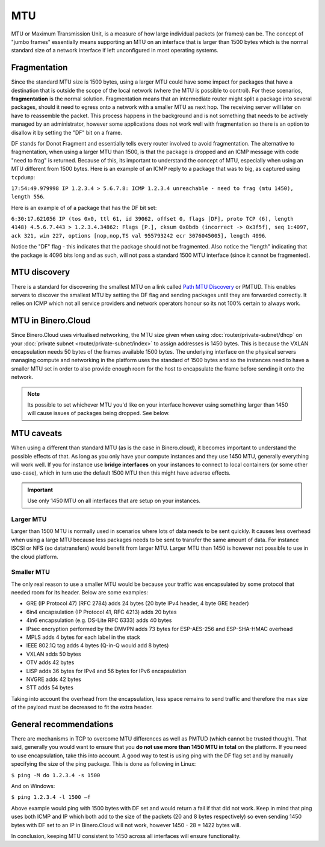 ===
MTU
===
MTU or Maximum Transmission Unit, is a measure of how large individual packets (or frames) can be. The concept of "jumbo frames" essentially means supporting an MTU on an interface that is larger than 1500 bytes which is the normal standard size of a network interface if left unconfigured in most operating systems. 

Fragmentation
-------------
Since the standard MTU size is 1500 bytes, using a larger MTU could have some impact for packages that have a destination that is outside the scope of the local network (where the MTU is possible to control). For these scenarios, **fragmentation** is the normal solution. Fragmentation means that an intermediate router might split a package into several packages, should it need to egress onto a network with a smaller MTU as next hop. The receiving server will later on have to reassemble the packet. This process happens in the background and is not something that needs to be actively managed by an administrator, however some applications does not work well with fragmentation so there is an option to disallow it by setting the "DF" bit on a frame. 

DF stands for Donot Fragment and essentially tells every router involved to avoid fragmentation. The alternative to fragmentation, when using a larger MTU than 1500, is that the package is dropped and an ICMP message with code "need to frag" is returned. Because of this, its important to understand the concept of MTU, especially when using an MTU different from 1500 bytes. Here is an example of an ICMP reply to a package that was to big, as captured using ``tcpdump``: 

``17:54:49.979998 IP 1.2.3.4 > 5.6.7.8: ICMP 1.2.3.4 unreachable - need to frag (mtu 1450), length 556``. 

Here is an example of of a package that has the DF bit set: 

``6:30:17.621056 IP (tos 0x0, ttl 61, id 39062, offset 0, flags [DF], proto TCP (6), length 4148) 4.5.6.7.443 > 1.2.3.4.34862: Flags [P.], cksum 0x0bdb (incorrect -> 0x3f5f), seq 1:4097, ack 321, win 227, options [nop,nop,TS val 955793242 ecr 3076045005], length 4096``. 

Notice the "DF" flag - this indicates that the package should not be fragmented. Also notice the "length" indicating that the package is 4096 bits long and as such, will not pass a standard 1500 MTU interface (since it cannot be fragmented).

MTU discovery
-------------
There is a standard for discovering the smallest MTU on a link called `Path MTU Discovery <https://en.wikipedia.org/wiki/Path_MTU_Discovery>`_ or PMTUD. This enables servers to discover the smallest MTU by setting the DF flag and sending packages until they are forwarded correctly. It relies on ICMP which not all service providers and network operators honour so its not 100% certain to always work.

MTU in Binero.Cloud
-------------------
Since Binero.Cloud uses virtualised networking, the MTU size given when using :doc:`router/private-subnet/dhcp` on your :doc:`private subnet <router/private-subnet/index>` to assign addresses is 1450 bytes. This is because the VXLAN encapsulation needs 50 bytes of the frames available 1500 bytes. The underlying interface on the physical servers managing compute and networking in the platform uses the standard of 1500 bytes and so the instances need to have a smaller MTU set in order to also provide enough room for the host to encapsulate the frame before sending it onto the network.

.. Note::
	Its possible to set whichever MTU you'd like on your interface however using something larger than 1450 will cause issues of packages being dropped. See below.

MTU caveats
-----------
When using a different than standard MTU (as is the case in Binero.cloud), it becomes important to understand the possible effects of that. As long as you only have your compute instances and they use 1450 MTU, generally everything will work well. If you for instance use **bridge interfaces** on your instances to connect to local containers (or some other use-case), which in turn use the default 1500 MTU then this might have adverse effects. 

.. Important::
	Use only 1450 MTU on all interfaces that are setup on your instances. 

Larger MTU
^^^^^^^^^^
Larger than 1500 MTU is normally used in scenarios where lots of data needs to be sent quickly. It causes less overhead when using a large MTU because less packages needs to be sent to transfer the same amount of data. For instance ISCSI or NFS (so datatransfers) would benefit from larger MTU. Larger MTU than 1450 is however not possible to use in the cloud platform.

Smaller MTU
^^^^^^^^^^^
The only real reason to use a smaller MTU would be because your traffic was encapsulated by some protocol that needed room for its header. Below are some examples:

- GRE (IP Protocol 47) (RFC 2784) adds 24 bytes (20 byte IPv4 header, 4 byte GRE header)
- 6in4 encapsulation (IP Protocol 41, RFC 4213) adds 20 bytes
- 4in6 encapsulation (e.g. DS-Lite RFC 6333) adds 40 bytes
- IPsec encryption performed by the DMVPN adds 73 bytes for ESP-AES-256 and ESP-SHA-HMAC overhead
- MPLS adds 4 bytes for each label in the stack
- IEEE 802.1Q tag adds 4 bytes (Q-in-Q would add 8 bytes)
- VXLAN adds 50 bytes
- OTV adds 42 bytes
- LISP adds 36 bytes for IPv4 and 56 bytes for IPv6 encapsulation
- NVGRE adds 42 bytes
- STT adds 54 bytes

Taking into account the overhead from the encapsulation, less space remains to send traffic and therefore the max size of the payload must be decreased to fit the extra header.

General recommendations
-----------------------
There are mechanisms in TCP to overcome MTU differences as well as PMTUD (which cannot be trusted though). That said, generally you would want to ensure that you **do not use more than 1450 MTU in total** on the platform. If you need to use encapsulation, take this into account. A good way to test is using ping with the DF flag set and by manually specifying the size of the ping package. This is done as following in Linux:

``$ ping -M do 1.2.3.4 -s 1500``

And on Windows:

``$ ping 1.2.3.4 -l 1500 –f``

Above example would ping with 1500 bytes with DF set and would return a fail if that did not work. Keep in mind that ping uses both ICMP and IP which both add to the size of the packets (20 and 8 bytes respectively) so even sending 1450 bytes with DF set to an IP in Binero.Cloud will not work, however 1450 - 28 = 1422 bytes will.

In conclusion, keeping MTU consistent to 1450 across all interfaces will ensure functionality.

